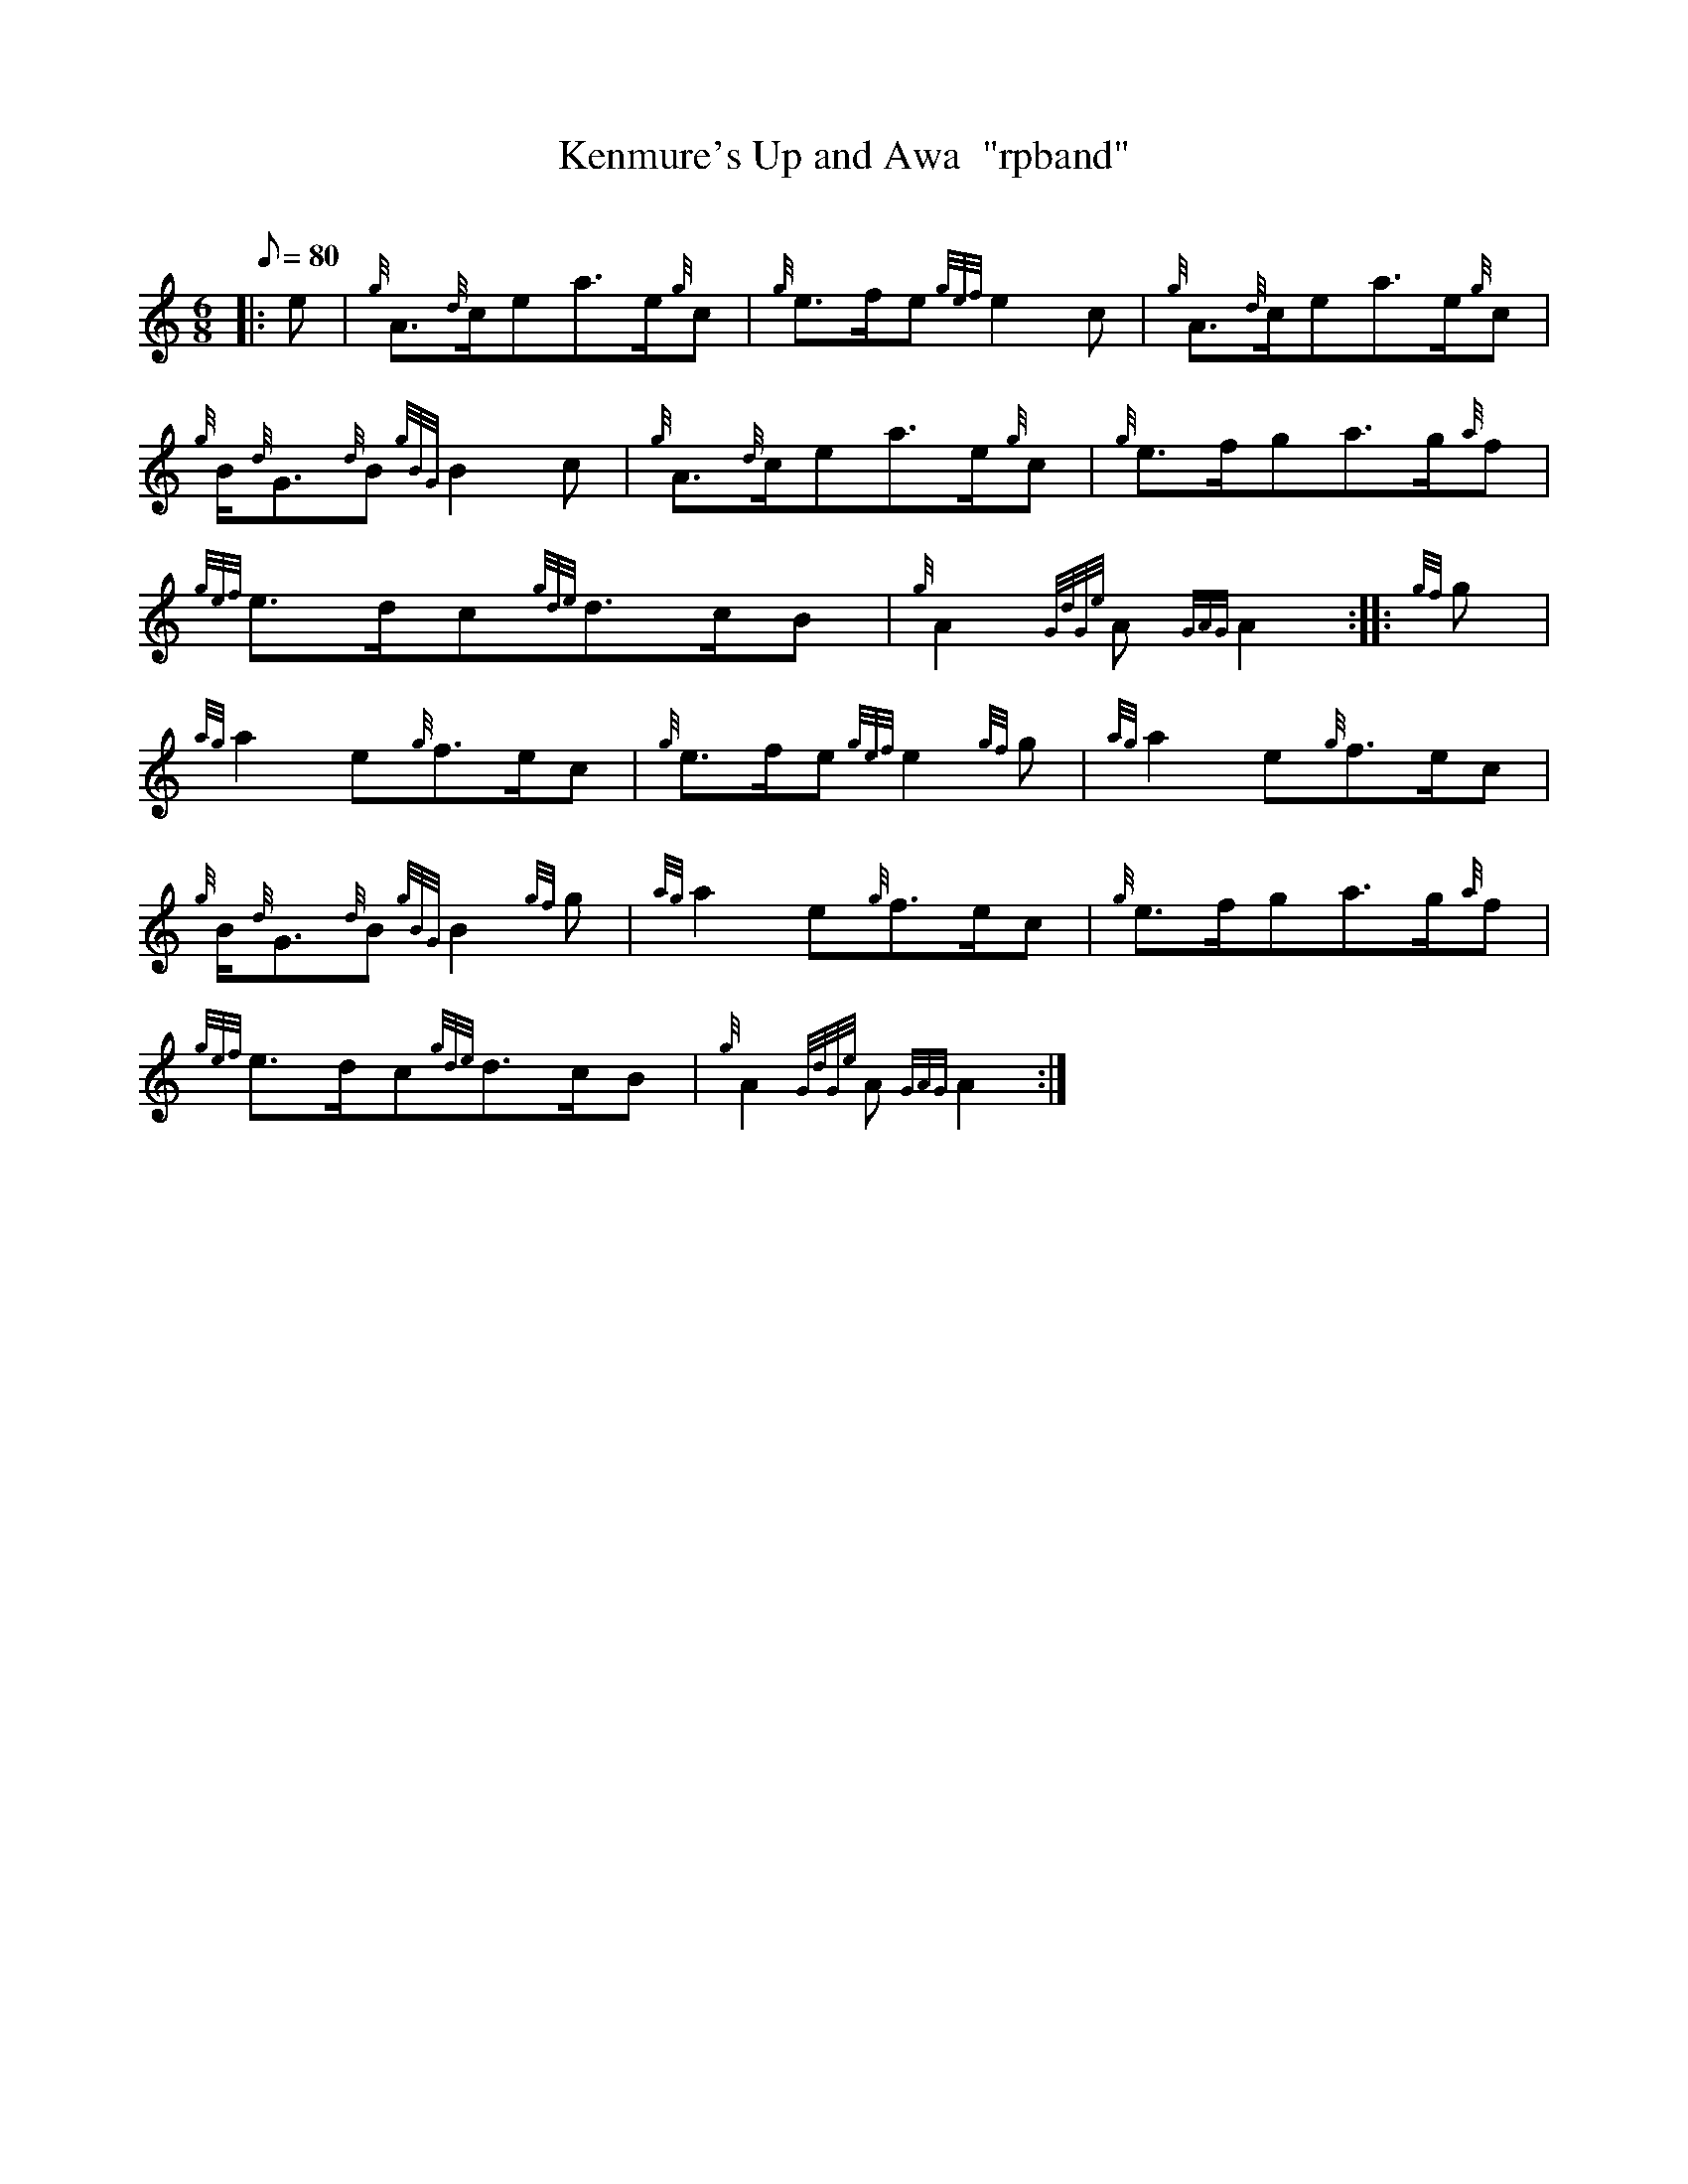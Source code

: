 X: 1
T:Kenmure's Up and Awa  "rpband"
M:6/8
L:1/8
Q:80
C:
S:6/8 March
K:HP
|: e|
{g}A3/2{d}c/2ea3/2e/2{g}c|
{g}e3/2f/2e{gef}e2c|
{g}A3/2{d}c/2ea3/2e/2{g}c|  !
{g}B/2{d}G3/2{d}B{gBG}B2c|
{g}A3/2{d}c/2ea3/2e/2{g}c|
{g}e3/2f/2ga3/2g/2{a}f|  !
{gef}e3/2d/2c{gde}d3/2c/2B|
{g}A2{GdGe}A{GAG}A2:| |:
{gf}g|  !
{ag}a2e{g}f3/2e/2c|
{g}e3/2f/2e{gef}e2{gf}g|
{ag}a2e{g}f3/2e/2c|  !
{g}B/2{d}G3/2{d}B{gBG}B2{gf}g|
{ag}a2e{g}f3/2e/2c|
{g}e3/2f/2ga3/2g/2{a}f|  !
{gef}e3/2d/2c{gde}d3/2c/2B|
{g}A2{GdGe}A{GAG}A2:|
